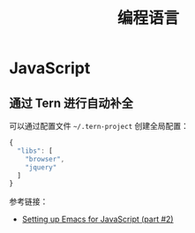 #+TITLE:      编程语言

* 目录                                                    :TOC_4_gh:noexport:
- [[#javascript][JavaScript]]
  - [[#通过-tern-进行自动补全][通过 Tern 进行自动补全]]

* JavaScript
** 通过 Tern 进行自动补全
   可以通过配置文件 ~~/.tern-project~ 创建全局配置：
   #+BEGIN_SRC js
     {
       "libs": [
         "browser",
         "jquery"
       ]
     }
   #+END_SRC

   参考链接：
   + [[https://emacs.cafe/emacs/javascript/setup/2017/05/09/emacs-setup-javascript-2.html][Setting up Emacs for JavaScript (part #2)]]

